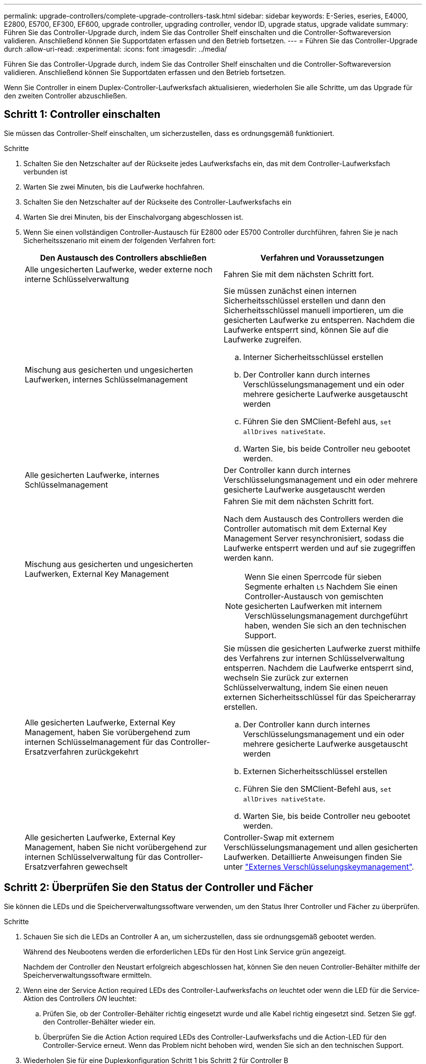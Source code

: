 ---
permalink: upgrade-controllers/complete-upgrade-controllers-task.html 
sidebar: sidebar 
keywords: E-Series, eseries, E4000, E2800, E5700, EF300, EF600, upgrade controller, upgrading controller, vendor ID, upgrade status, upgrade validate 
summary: Führen Sie das Controller-Upgrade durch, indem Sie das Controller Shelf einschalten und die Controller-Softwareversion validieren. Anschließend können Sie Supportdaten erfassen und den Betrieb fortsetzen. 
---
= Führen Sie das Controller-Upgrade durch
:allow-uri-read: 
:experimental: 
:icons: font
:imagesdir: ../media/


[role="lead"]
Führen Sie das Controller-Upgrade durch, indem Sie das Controller Shelf einschalten und die Controller-Softwareversion validieren. Anschließend können Sie Supportdaten erfassen und den Betrieb fortsetzen.

Wenn Sie Controller in einem Duplex-Controller-Laufwerksfach aktualisieren, wiederholen Sie alle Schritte, um das Upgrade für den zweiten Controller abzuschließen.



== Schritt 1: Controller einschalten

Sie müssen das Controller-Shelf einschalten, um sicherzustellen, dass es ordnungsgemäß funktioniert.

.Schritte
. Schalten Sie den Netzschalter auf der Rückseite jedes Laufwerksfachs ein, das mit dem Controller-Laufwerksfach verbunden ist
. Warten Sie zwei Minuten, bis die Laufwerke hochfahren.
. Schalten Sie den Netzschalter auf der Rückseite des Controller-Laufwerksfachs ein
. Warten Sie drei Minuten, bis der Einschalvorgang abgeschlossen ist.
. Wenn Sie einen vollständigen Controller-Austausch für E2800 oder E5700 Controller durchführen, fahren Sie je nach Sicherheitsszenario mit einem der folgenden Verfahren fort:
+
|===
| Den Austausch des Controllers abschließen | Verfahren und Voraussetzungen 


 a| 
Alle ungesicherten Laufwerke, weder externe noch interne Schlüsselverwaltung
 a| 
Fahren Sie mit dem nächsten Schritt fort.



 a| 
Mischung aus gesicherten und ungesicherten Laufwerken, internes Schlüsselmanagement
 a| 
Sie müssen zunächst einen internen Sicherheitsschlüssel erstellen und dann den Sicherheitsschlüssel manuell importieren, um die gesicherten Laufwerke zu entsperren. Nachdem die Laufwerke entsperrt sind, können Sie auf die Laufwerke zugreifen.

.. Interner Sicherheitsschlüssel erstellen
.. Der Controller kann durch internes Verschlüsselungsmanagement und ein oder mehrere gesicherte Laufwerke ausgetauscht werden
.. Führen Sie den SMClient-Befehl aus, `set allDrives nativeState`.
.. Warten Sie, bis beide Controller neu gebootet werden.




 a| 
Alle gesicherten Laufwerke, internes Schlüsselmanagement
 a| 
Der Controller kann durch internes Verschlüsselungsmanagement und ein oder mehrere gesicherte Laufwerke ausgetauscht werden



 a| 
Mischung aus gesicherten und ungesicherten Laufwerken, External Key Management
 a| 
Fahren Sie mit dem nächsten Schritt fort.

Nach dem Austausch des Controllers werden die Controller automatisch mit dem External Key Management Server resynchronisiert, sodass die Laufwerke entsperrt werden und auf sie zugegriffen werden kann.


NOTE: Wenn Sie einen Sperrcode für sieben Segmente erhalten `L5` Nachdem Sie einen Controller-Austausch von gemischten gesicherten Laufwerken mit internem Verschlüsselungsmanagement durchgeführt haben, wenden Sie sich an den technischen Support.



 a| 
Alle gesicherten Laufwerke, External Key Management, haben Sie vorübergehend zum internen Schlüsselmanagement für das Controller-Ersatzverfahren zurückgekehrt
 a| 
Sie müssen die gesicherten Laufwerke zuerst mithilfe des Verfahrens zur internen Schlüsselverwaltung entsperren. Nachdem die Laufwerke entsperrt sind, wechseln Sie zurück zur externen Schlüsselverwaltung, indem Sie einen neuen externen Sicherheitsschlüssel für das Speicherarray erstellen.

.. Der Controller kann durch internes Verschlüsselungsmanagement und ein oder mehrere gesicherte Laufwerke ausgetauscht werden
.. Externen Sicherheitsschlüssel erstellen
.. Führen Sie den SMClient-Befehl aus, `set allDrives nativeState`.
.. Warten Sie, bis beide Controller neu gebootet werden.




 a| 
Alle gesicherten Laufwerke, External Key Management, haben Sie nicht vorübergehend zur internen Schlüsselverwaltung für das Controller-Ersatzverfahren gewechselt
 a| 
Controller-Swap mit externem Verschlüsselungsmanagement und allen gesicherten Laufwerken. Detaillierte Anweisungen finden Sie unter https://docs.netapp.com/us-en/e-series/upgrade-controllers/upgrade-unlock-drives-task.html#external-key-management["Externes Verschlüsselungskeymanagement"^].

|===




== Schritt 2: Überprüfen Sie den Status der Controller und Fächer

Sie können die LEDs und die Speicherverwaltungssoftware verwenden, um den Status Ihrer Controller und Fächer zu überprüfen.

.Schritte
. Schauen Sie sich die LEDs an Controller A an, um sicherzustellen, dass sie ordnungsgemäß gebootet werden.
+
Während des Neubootens werden die erforderlichen LEDs für den Host Link Service grün angezeigt.

+
Nachdem der Controller den Neustart erfolgreich abgeschlossen hat, können Sie den neuen Controller-Behälter mithilfe der Speicherverwaltungssoftware ermitteln.

. Wenn eine der Service Action required LEDs des Controller-Laufwerksfachs _on_ leuchtet oder wenn die LED für die Service-Aktion des Controllers _ON_ leuchtet:
+
.. Prüfen Sie, ob der Controller-Behälter richtig eingesetzt wurde und alle Kabel richtig eingesetzt sind. Setzen Sie ggf. den Controller-Behälter wieder ein.
.. Überprüfen Sie die Action Action required LEDs des Controller-Laufwerksfachs und die Action-LED für den Controller-Service erneut. Wenn das Problem nicht behoben wird, wenden Sie sich an den technischen Support.


. Wiederholen Sie für eine Duplexkonfiguration Schritt 1 bis Schritt 2 für Controller B
. Überprüfen Sie mithilfe der LEDs und der Speicherverwaltungssoftware den Status aller Fächer im Speicher-Array. Wenn eine Komponente einen Aufmerksamkeitsstatus benötigt, verwenden Sie den Recovery Guru, um Probleme zu beheben. Wenn das Problem nicht behoben wird, wenden Sie sich an den technischen Support.




== Schritt 3: Validieren der Controller-Softwareversion

Sie müssen sicherstellen, dass Ihre neuen Controller mit dem richtigen Betriebssystem (Controller-Firmware) und NVSRAM ausgeführt werden.

.Schritte
. Wenn bei Ihrem Controller-Upgrade eine Protokolländerung (z. B. Fibre Channel zu iSCSI) vorgenommen wird und bereits Hosts für Ihr Storage Array definiert sind, verknüpfen Sie die neuen Host-Ports mit Ihren Hosts:
+
.. Wählen Sie im System Manager Menü:Storage[Hosts] aus.
.. Wählen Sie den Host aus, dem die Ports zugeordnet werden sollen, und klicken Sie dann auf *Einstellungen anzeigen/bearbeiten*.
+
Es wird ein Dialogfeld angezeigt, in dem die aktuellen Hosteinstellungen angezeigt werden.

.. Klicken Sie auf die Registerkarte *Host Ports*.
+
Im Dialogfeld werden die aktuellen Host-Port-IDs angezeigt.

.. Um die Informationen zur Host-Port-Kennung zu aktualisieren, die jedem Host zugeordnet sind, ersetzen Sie die Host-Port-IDs der alten Hostadapter durch die neuen Host-Port-IDs für den neuen Hostadapter.
.. Wiederholen Sie Schritt d für jeden Host.
.. Klicken Sie Auf *Speichern*.


+
Informationen über kompatible Hardware finden Sie im https://mysupport.netapp.com/NOW/products/interoperability["NetApp Interoperabilitätsmatrix"^] Und das http://hwu.netapp.com/home.aspx["NetApp Hardware Universe"^].

. Wenn die Write Back-Cache-Speicherung für alle Thin-Volumes deaktiviert wurde, die sich auf den Headswap vorbereiten, aktivieren Sie das Write Back-Caching erneut.
+
.. Wählen Sie im System Manager Menü:Storage[Volumes] aus.
.. Wählen Sie ein beliebiges Volume aus, und wählen Sie dann Menü:Mehr[Cache-Einstellungen ändern].
+
Das Dialogfeld Cache-Einstellung ändern wird angezeigt. In diesem Dialogfeld werden alle Volumes im Speicher-Array angezeigt.

.. Wählen Sie die Registerkarte *Basic* und aktivieren Sie die Einstellungen für Lese-Caching und Schreib-Caching.
.. Klicken Sie Auf *Speichern*.


. Wenn SAML bei der Vorbereitung auf das Kopftausch deaktiviert wurde, aktivieren Sie SAML neu.
+
.. Wählen Sie im System Manager Menü:Einstellungen[Zugriffsverwaltung].
.. Wählen Sie die Registerkarte *SAML* aus, und befolgen Sie die Anweisungen auf der Seite.


. Sie können Support-Daten über Ihr Storage Array über die grafische Benutzeroberfläche oder die CLI erfassen:
+
** Verwenden Sie System Manager, um ein Supportpaket Ihres Speicherarrays zu sammeln und zu speichern.
+
*** Wählen Sie in System Manager im Menü:Support[Support Center > Registerkarte Diagnose]. Wählen Sie dann *Support-Daten sammeln* und klicken Sie auf *Collect*.
+
Die Datei wird im Ordner Downloads für Ihren Browser mit dem Namen gespeichert `support-data.7z`.

+
Wenn Ihr Regal Schubladen enthält, werden die Diagnosedaten für dieses Shelf in einer separaten Datei mit dem Namen gezippt archiviert `tray-component-state-capture.7z`



** Verwenden Sie die CLI, um die auszuführen `save storageArray supportData` Befehl zum Sammeln umfassender Support-Daten zum Storage Array.
+

NOTE: Das Sammeln von Support-Daten kann vorübergehend Auswirkungen auf die Performance Ihres Storage Arrays haben.



. Benachrichtigen Sie den technischen Support von NetApp über die Änderungen, die Sie an der Konfiguration Ihres Storage-Arrays vorgenommen haben.
+
.. Holen Sie sich die Seriennummer des in notierten Controller-Laufwerksfachs xref:prepare-upgrade-controllers-task.adoc[Controller-Upgrades vorbereiten].
.. Loggen Sie sich auf der NetApp Support Site unter ein http://mysupport.netapp.com/eservice/assistant["mysupport.netapp.com/eservice/assistant"^].
.. Wählen Sie in der Dropdown-Liste unter *Kategorie 1* die Option *Produktregistrierung* aus.
.. Geben Sie den folgenden Text in das Textfeld **Kommentare** ein und ersetzen Sie die Seriennummer Ihres Controller-Laufwerksfachs für die Seriennummer:
+
`Please create alert against Serial Number: serial number. The alert name should be “E-Series Upgrade”. The alert text should read as follows:`

+
`“Attention: The controllers in this system have been upgraded from the original configuration. Verify the controller configuration before ordering replacement controllers and notify dispatch that the system has been upgraded.”`

.. Klicken Sie unten im Formular auf die Schaltfläche *Senden*.




.Was kommt als Nächstes?
Das Controller Upgrade ist abgeschlossen und Sie können den normalen Betrieb wieder aufnehmen.
